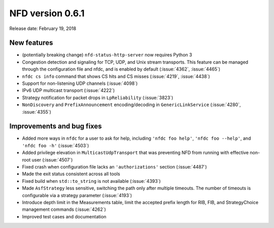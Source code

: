 NFD version 0.6.1
-----------------

Release date: February 19, 2018

New features
^^^^^^^^^^^^

- (potentially breaking change) ``nfd-status-http-server`` now requires Python 3

- Congestion detection and signaling for TCP, UDP, and Unix stream transports. This feature
  can be managed through the configuration file and nfdc, and is enabled by default
  (:issue:`4362`, :issue:`4465`)

- ``nfdc cs info`` command that shows CS hits and CS misses
  (:issue:`4219`, :issue:`4438`)

- Support for non-listening UDP channels (:issue:`4098`)

- IPv6 UDP multicast transport (:issue:`4222`)

- Strategy notification for packet drops in ``LpReliability`` (:issue:`3823`)

- ``NonDiscovery`` and ``PrefixAnnouncement`` encoding/decoding in ``GenericLinkService``
  (:issue:`4280`, :issue:`4355`)

Improvements and bug fixes
^^^^^^^^^^^^^^^^^^^^^^^^^^

- Added more ways in ``nfdc`` for a user to ask for help, including ``'nfdc foo help'``, ``'nfdc foo
  --help'``, and ``'nfdc foo -h'`` (:issue:`4503`)

- Added privilege elevation in ``MulticastUdpTransport`` that was preventing NFD from running with
  effective non-root user (:issue:`4507`)

- Fixed crash when configuration file lacks an ``'authorizations'`` section
  (:issue:`4487`)

- Made the exit status consistent across all tools

- Fixed build when ``std::to_string`` is not available
  (:issue:`4393`)

- Made ``AsfStrategy`` less sensitive, switching the path only after multiple timeouts. The number
  of timeouts is configurable via a strategy parameter (:issue:`4193`)

- Introduce depth limit in the Measurements table, limit the accepted prefix length for RIB,
  FIB, and StrategyChoice management commands (:issue:`4262`)

- Improved test cases and documentation
